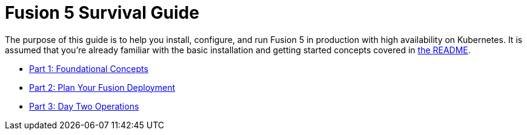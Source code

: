 = Fusion 5 Survival Guide
:toc:
:toclevels: 3
:toc-title:

// tag::body[]

The purpose of this guide is to help you install, configure, and run Fusion 5 in production with high availability on Kubernetes. It is assumed that you're already familiar with the basic installation and getting started concepts covered in https://github.com/lucidworks/fusion-cloud-native/README.adoc[the README].

* link:1_concepts.adoc[Part 1: Foundational Concepts]
* link:2_planning.adoc[Part 2: Plan Your Fusion Deployment]
* link:3_operations.adoc[Part 3: Day Two Operations]

// end::body[]
